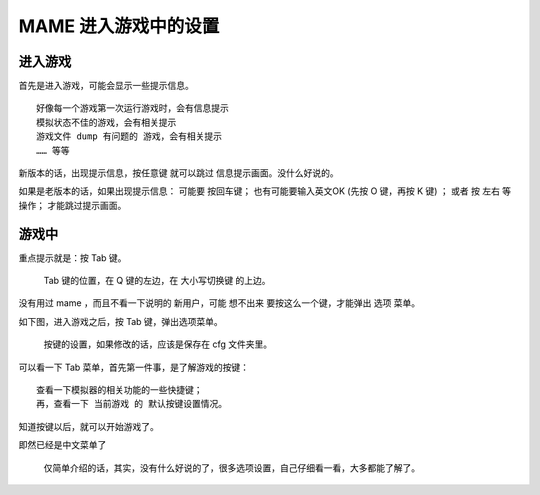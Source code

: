 ﻿==========================================
MAME 进入游戏中的设置
==========================================

进入游戏
======================

首先是进入游戏，可能会显示一些提示信息。
::
	
	好像每一个游戏第一次运行游戏时，会有信息提示
	模拟状态不佳的游戏，会有相关提示
	游戏文件 dump 有问题的 游戏，会有相关提示
	…… 等等

新版本的话，出现提示信息，按任意键 就可以跳过 信息提示画面。没什么好说的。

如果是老版本的话，如果出现提示信息：
可能要 按回车键；
也有可能要输入英文OK (先按 O 键，再按 K 键) ；
或者 按 左右 等 操作；
才能跳过提示画面。


游戏中
=========================

重点提示就是：按 Tab 键。
	
	Tab 键的位置，在 Q 键的左边，在 大小写切换键 的上边。

没有用过 mame ，而且不看一下说明的 新用户，可能 想不出来 要按这么一个键，才能弹出 选项 菜单。

.. image:: images/keyboard.jpg
   :alt: 此处应显示图片
   

如下图，进入游戏之后，按 Tab 键，弹出选项菜单。
	
	按键的设置，如果修改的话，应该是保存在 cfg 文件夹里。

.. image:: images/mame_configure_8.png
   :alt: 此处应显示图片

可以看一下 Tab 菜单，首先第一件事，是了解游戏的按键：
::

	查看一下模拟器的相关功能的一些快捷键；
	再，查看一下 当前游戏 的 默认按键设置情况。

知道按键以后，就可以开始游戏了。

即然已经是中文菜单了
	
	仅简单介绍的话，其实，没有什么好说的了，很多选项设置，自己仔细看一看，大多都能了解了。
